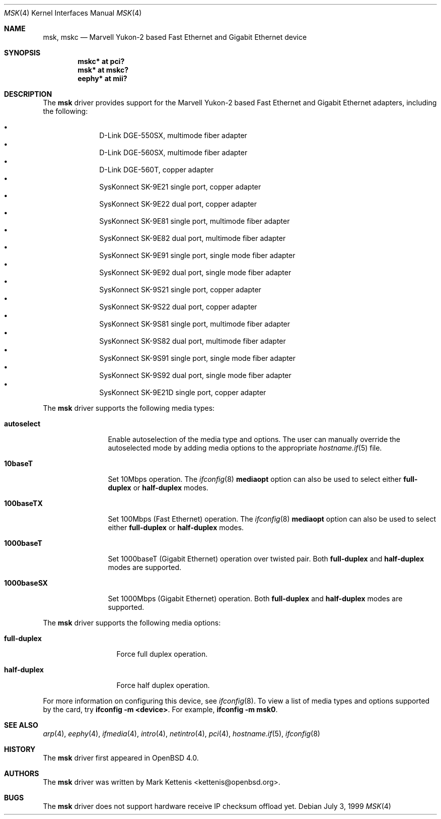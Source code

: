 .\"	$OpenBSD: src/share/man/man4/msk.4,v 1.3 2006/12/23 12:25:32 kettenis Exp $
.\"
.\" Copyright (c) 1997, 1998, 1999
.\"	Bill Paul <wpaul@ctr.columbia.edu>. All rights reserved.
.\"
.\" Redistribution and use in source and binary forms, with or without
.\" modification, are permitted provided that the following conditions
.\" are met:
.\" 1. Redistributions of source code must retain the above copyright
.\"    notice, this list of conditions and the following disclaimer.
.\" 2. Redistributions in binary form must reproduce the above copyright
.\"    notice, this list of conditions and the following disclaimer in the
.\"    documentation and/or other materials provided with the distribution.
.\" 3. All advertising materials mentioning features or use of this software
.\"    must display the following acknowledgement:
.\"	This product includes software developed by Bill Paul.
.\" 4. Neither the name of the author nor the names of any co-contributors
.\"    may be used to endorse or promote products derived from this software
.\"   without specific prior written permission.
.\"
.\" THIS SOFTWARE IS PROVIDED BY Bill Paul AND CONTRIBUTORS ``AS IS'' AND
.\" ANY EXPRESS OR IMPLIED WARRANTIES, INCLUDING, BUT NOT LIMITED TO, THE
.\" IMPLIED WARRANTIES OF MERCHANTABILITY AND FITNESS FOR A PARTICULAR PURPOSE
.\" ARE DISCLAIMED.  IN NO EVENT SHALL Bill Paul OR THE VOICES IN HIS HEAD
.\" BE LIABLE FOR ANY DIRECT, INDIRECT, INCIDENTAL, SPECIAL, EXEMPLARY, OR
.\" CONSEQUENTIAL DAMAGES (INCLUDING, BUT NOT LIMITED TO, PROCUREMENT OF
.\" SUBSTITUTE GOODS OR SERVICES; LOSS OF USE, DATA, OR PROFITS; OR BUSINESS
.\" INTERRUPTION) HOWEVER CAUSED AND ON ANY THEORY OF LIABILITY, WHETHER IN
.\" CONTRACT, STRICT LIABILITY, OR TORT (INCLUDING NEGLIGENCE OR OTHERWISE)
.\" ARISING IN ANY WAY OUT OF THE USE OF THIS SOFTWARE, EVEN IF ADVISED OF
.\" THE POSSIBILITY OF SUCH DAMAGE.
.\"
.\" $FreeBSD: src/share/man/man4/man4.i386/sk.4,v 1.3 1999/08/28 00:20:29 peter Exp $
.\"
.Dd July 3, 1999
.Dt MSK 4
.Os
.Sh NAME
.Nm msk ,
.Nm mskc
.Nd "Marvell Yukon-2 based Fast Ethernet and Gigabit Ethernet device"
.Sh SYNOPSIS
.Cd "mskc* at pci?"
.Cd "msk* at mskc?"
.Cd "eephy* at mii?"
.Sh DESCRIPTION
The
.Nm
driver provides support for the Marvell Yukon-2 based Fast Ethernet and Gigabit Ethernet
adapters, including the following:
.Pp
.Bl -bullet -offset indent -compact
.It
D-Link DGE-550SX, multimode fiber adapter
.It
D-Link DGE-560SX, multimode fiber adapter
.It
D-Link DGE-560T, copper adapter
.It
SysKonnect SK-9E21 single port, copper adapter
.It
SysKonnect SK-9E22 dual port, copper adapter
.It
SysKonnect SK-9E81 single port, multimode fiber adapter
.It
SysKonnect SK-9E82 dual port, multimode fiber adapter
.It
SysKonnect SK-9E91 single port, single mode fiber adapter
.It
SysKonnect SK-9E92 dual port, single mode fiber adapter
.It
SysKonnect SK-9S21 single port, copper adapter
.It
SysKonnect SK-9S22 dual port, copper adapter
.It
SysKonnect SK-9S81 single port, multimode fiber adapter
.It
SysKonnect SK-9S82 dual port, multimode fiber adapter
.It
SysKonnect SK-9S91 single port, single mode fiber adapter
.It
SysKonnect SK-9S92 dual port, single mode fiber adapter
.It
SysKonnect SK-9E21D single port, copper adapter
.El
.Pp
The
.Nm
driver supports the following media types:
.Bl -tag -width 1000baseSX
.It Cm autoselect
Enable autoselection of the media type and options.
The user can manually override
the autoselected mode by adding media options to the appropriate
.Xr hostname.if 5
file.
.It Cm 10baseT
Set 10Mbps operation.
The
.Xr ifconfig 8
.Ic mediaopt
option can also be used to select either
.Cm full-duplex
or
.Cm half-duplex
modes.
.It Cm 100baseTX
Set 100Mbps (Fast Ethernet) operation.
The
.Xr ifconfig 8
.Ic mediaopt
option can also be used to select either
.Cm full-duplex
or
.Cm half-duplex
modes.
.It Cm 1000baseT
Set 1000baseT (Gigabit Ethernet) operation over twisted pair.
Both
.Cm full-duplex
and
.Cm half-duplex
modes are supported.
.It Cm 1000baseSX
Set 1000Mbps (Gigabit Ethernet) operation.
Both
.Cm full-duplex
and
.Cm half-duplex
modes are supported.
.El
.Pp
The
.Nm
driver supports the following media options:
.Bl -tag -width full-duplex
.It Cm full-duplex
Force full duplex operation.
.It Cm half-duplex
Force half duplex operation.
.El
.Pp
For more information on configuring this device, see
.Xr ifconfig 8 .
To view a list of media types and options supported by the card, try
.Ic ifconfig -m <device> .
For example,
.Ic ifconfig -m msk0 .
.Sh SEE ALSO
.Xr arp 4 ,
.Xr eephy 4 ,
.Xr ifmedia 4 ,
.Xr intro 4 ,
.Xr netintro 4 ,
.Xr pci 4 ,
.Xr hostname.if 5 ,
.Xr ifconfig 8
.Sh HISTORY
The
.Nm
driver first appeared in
.Ox 4.0 .
.Sh AUTHORS
.An -nosplit
The
.Nm
driver was written by
.An Mark Kettenis Aq kettenis@openbsd.org .
.Sh BUGS
The
.Nm
driver does not support hardware receive IP checksum offload yet.
